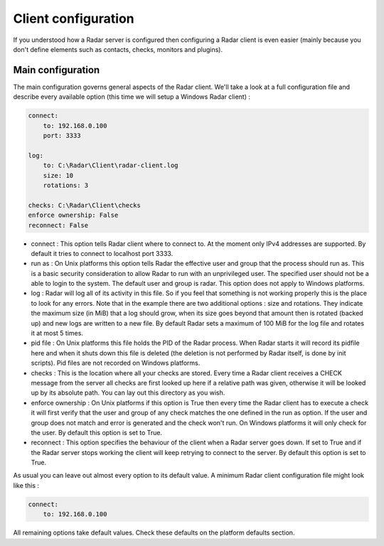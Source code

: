 Client configuration
====================

If you understood how a Radar server is configured then configuring a Radar
client is even easier (mainly because you don't define elements such as
contacts, checks, monitors and plugins).


Main configuration
------------------

The main configuration governs general aspects of the Radar client.
We'll take a look at a full configuration file and describe every available
option (this time we will setup a Windows Radar client) :

.. code-block:: yaml

    connect:
        to: 192.168.0.100
        port: 3333

    log:
        to: C:\Radar\Client\radar-client.log
        size: 10
        rotations: 3

    checks: C:\Radar\Client\checks
    enforce ownership: False
    reconnect: False

* connect : This option tells Radar client where to connect to.
  At the moment only IPv4 addresses are supported. By default it tries to connect
  to localhost port 3333.

* run as : On Unix platforms this option tells Radar the effective user
  and group that the process should run as. This is a basic security
  consideration to allow Radar to run with an unprivileged user. The
  specified user should not be a able to login to the system.
  The default user and group is radar. This option does not apply to Windows
  platforms.

* log : Radar will log all of its activity in this file. So if you
  feel that something is not working properly this is the place to look
  for any errors. Note that in the example there are two additional options :
  size and rotations. They indicate the maximum size (in MiB) that a log
  should grow, when its size goes beyond that amount then is rotated (backed
  up) and new logs are written to a new file. By default Radar sets a maximum 
  of 100 MiB for the log file and rotates it at most 5 times.

* pid file : On Unix platforms this file holds the PID of the Radar
  process. When Radar starts it will record its pidfile here and when
  it shuts down this file is deleted (the deletion is not performed by Radar
  itself, is done by init scripts). Pid files are not recorded on Windows
  platforms.

* checks : This is the location where all your checks are stored. Every time
  a Radar client receives a CHECK message from the server all checks are
  first looked up here if a relative path was given, otherwise it will be
  looked up by its absolute path. You can lay out this directory as you wish.

* enforce ownership : On Unix platforms if this option is True then every
  time the Radar client has to execute a check it will first verify that
  the user and group of any check matches the one defined in the run as
  option. If the user and group does not match and error is generated and
  the check won't run. On Windows platforms it will only check for the user.
  By default this option is set to True.

* reconnect : This option specifies the behaviour of the client when a Radar
  server goes down. If set to True and if the Radar server stops working
  the client will keep retrying to connect to the server. By default this
  option is set to True.

As usual you can leave out almost every option to its default value. A minimum
Radar client configuration file might look like this :

.. code-block:: yaml

    connect:
        to: 192.168.0.100

All remaining options take default values. Check these defaults on the
platform defaults section.
